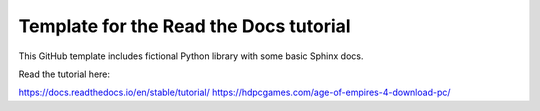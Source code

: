 Template for the Read the Docs tutorial
=======================================

This GitHub template includes fictional Python library
with some basic Sphinx docs.

Read the tutorial here:

https://docs.readthedocs.io/en/stable/tutorial/
https://hdpcgames.com/age-of-empires-4-download-pc/

